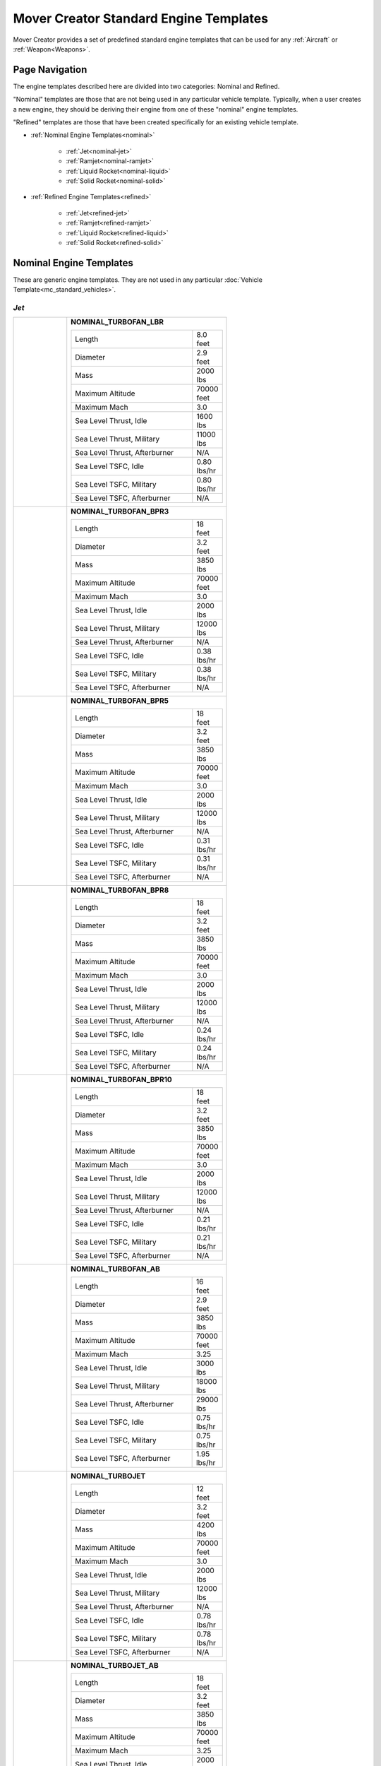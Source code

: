 .. ****************************************************************************
.. CUI//REL TO USA ONLY
..
.. The Advanced Framework for Simulation, Integration, and Modeling (AFSIM)
..
.. The use, dissemination or disclosure of data in this file is subject to
.. limitation or restriction. See accompanying README and LICENSE for details.
.. ****************************************************************************

Mover Creator Standard Engine Templates
+++++++++++++++++++++++++++++++++++++++

Mover Creator provides a set of predefined standard engine templates that can be used for any :ref:`Aircraft` or :ref:`Weapon<Weapons>`.

Page Navigation
===============

The engine templates described here are divided into two categories: Nominal and Refined. 

"Nominal" templates are those that are not being used in any particular vehicle template. 
Typically, when a user creates a new engine, they should be deriving their engine from one of these "nominal" engine templates.

"Refined" templates are those that have been created specifically for an existing vehicle template.

* :ref:`Nominal Engine Templates<nominal>`

   * :ref:`Jet<nominal-jet>`
   * :ref:`Ramjet<nominal-ramjet>`
   * :ref:`Liquid Rocket<nominal-liquid>`
   * :ref:`Solid Rocket<nominal-solid>`

* :ref:`Refined Engine Templates<refined>`

   * :ref:`Jet<refined-jet>`
   * :ref:`Ramjet<refined-ramjet>`
   * :ref:`Liquid Rocket<refined-liquid>`
   * :ref:`Solid Rocket<refined-solid>`

.. _nominal:

Nominal Engine Templates
========================

These are generic engine templates. They are not used in any particular :doc:`Vehicle Template<mc_standard_vehicles>`.

.. _nominal-jet:

*Jet*
-----

.. table::
   :align: left
   :widths: 25 75



   +-----------------------------------------------+--------------------------------------------------------------------------+
   |                                               |                                                                          |
   | |                                             |                                                                          |
   |                                               |                                                                          |
   | .. image:: images/nominal_turbofan_lbr.png    | **NOMINAL_TURBOFAN_LBR**                                                 |
   |                                               |                                                                          |
   | |                                             |                                                                          |
   |                                               |                                                                          |
   |                                               | .. list-table::                                                          |
   |                                               |    :align: left                                                          |
   |                                               |    :widths: 85 15                                                        |
   |                                               |                                                                          |
   |                                               |    * - Length                                                            |
   |                                               |      - 8.0 feet                                                          |
   |                                               |    * - Diameter                                                          |
   |                                               |      - 2.9 feet                                                          |
   |                                               |    * - Mass                                                              |
   |                                               |      - 2000 lbs                                                          |
   |                                               |    * - Maximum Altitude                                                  |
   |                                               |      - 70000 feet                                                        |
   |                                               |    * - Maximum Mach                                                      |
   |                                               |      - 3.0                                                               |
   |                                               |    * - Sea Level Thrust, Idle                                            |
   |                                               |      - 1600 lbs                                                          |
   |                                               |    * - Sea Level Thrust, Military                                        |
   |                                               |      - 11000 lbs                                                         |
   |                                               |    * - Sea Level Thrust, Afterburner                                     |
   |                                               |      - N/A                                                               |
   |                                               |    * - Sea Level TSFC, Idle                                              |
   |                                               |      - 0.80 lbs/hr                                                       |
   |                                               |    * - Sea Level TSFC, Military                                          |
   |                                               |      - 0.80 lbs/hr                                                       |
   |                                               |    * - Sea Level TSFC, Afterburner                                       |
   |                                               |      - N/A                                                               |
   |                                               |                                                                          |
   +-----------------------------------------------+--------------------------------------------------------------------------+
   |                                               |                                                                          |
   | |                                             |                                                                          |
   |                                               |                                                                          |
   | .. image:: images/nominal_turbofan_bpr3.png   | **NOMINAL_TURBOFAN_BPR3**                                                |
   |                                               |                                                                          |
   | |                                             |                                                                          |
   |                                               |                                                                          |
   |                                               | .. list-table::                                                          |
   |                                               |    :align: left                                                          |
   |                                               |    :widths: 85 15                                                        |
   |                                               |                                                                          |
   |                                               |    * - Length                                                            |
   |                                               |      - 18 feet                                                           |
   |                                               |    * - Diameter                                                          |
   |                                               |      - 3.2 feet                                                          |
   |                                               |    * - Mass                                                              |
   |                                               |      - 3850 lbs                                                          |
   |                                               |    * - Maximum Altitude                                                  |
   |                                               |      - 70000 feet                                                        |
   |                                               |    * - Maximum Mach                                                      |
   |                                               |      - 3.0                                                               |
   |                                               |    * - Sea Level Thrust, Idle                                            |
   |                                               |      - 2000 lbs                                                          |
   |                                               |    * - Sea Level Thrust, Military                                        |
   |                                               |      - 12000 lbs                                                         |
   |                                               |    * - Sea Level Thrust, Afterburner                                     |
   |                                               |      - N/A                                                               |
   |                                               |    * - Sea Level TSFC, Idle                                              |
   |                                               |      - 0.38 lbs/hr                                                       |
   |                                               |    * - Sea Level TSFC, Military                                          |
   |                                               |      - 0.38 lbs/hr                                                       |
   |                                               |    * - Sea Level TSFC, Afterburner                                       |
   |                                               |      - N/A                                                               |
   |                                               |                                                                          |
   +-----------------------------------------------+--------------------------------------------------------------------------+
   |                                               |                                                                          |
   | |                                             |                                                                          |
   |                                               |                                                                          |
   | .. image:: images/nominal_turbofan_bpr5.png   | **NOMINAL_TURBOFAN_BPR5**                                                |
   |                                               |                                                                          |
   | |                                             |                                                                          |
   |                                               |                                                                          |
   |                                               | .. list-table::                                                          |
   |                                               |    :align: left                                                          |
   |                                               |    :widths: 85 15                                                        |
   |                                               |                                                                          |
   |                                               |    * - Length                                                            |
   |                                               |      - 18 feet                                                           |
   |                                               |    * - Diameter                                                          |
   |                                               |      - 3.2 feet                                                          |
   |                                               |    * - Mass                                                              |
   |                                               |      - 3850 lbs                                                          |
   |                                               |    * - Maximum Altitude                                                  |
   |                                               |      - 70000 feet                                                        |
   |                                               |    * - Maximum Mach                                                      |
   |                                               |      - 3.0                                                               |
   |                                               |    * - Sea Level Thrust, Idle                                            |
   |                                               |      - 2000 lbs                                                          |
   |                                               |    * - Sea Level Thrust, Military                                        |
   |                                               |      - 12000 lbs                                                         |
   |                                               |    * - Sea Level Thrust, Afterburner                                     |
   |                                               |      - N/A                                                               |
   |                                               |    * - Sea Level TSFC, Idle                                              |
   |                                               |      - 0.31 lbs/hr                                                       |
   |                                               |    * - Sea Level TSFC, Military                                          |
   |                                               |      - 0.31 lbs/hr                                                       |
   |                                               |    * - Sea Level TSFC, Afterburner                                       |
   |                                               |      - N/A                                                               |
   |                                               |                                                                          |
   +-----------------------------------------------+--------------------------------------------------------------------------+
   |                                               |                                                                          |
   | |                                             |                                                                          |
   |                                               |                                                                          |
   | .. image:: images/nominal_turbofan_bpr8.png   | **NOMINAL_TURBOFAN_BPR8**                                                |
   |                                               |                                                                          |
   | |                                             |                                                                          |
   |                                               |                                                                          |
   |                                               | .. list-table::                                                          |
   |                                               |    :align: left                                                          |
   |                                               |    :widths: 85 15                                                        |
   |                                               |                                                                          |
   |                                               |    * - Length                                                            |
   |                                               |      - 18 feet                                                           |
   |                                               |    * - Diameter                                                          |
   |                                               |      - 3.2 feet                                                          |
   |                                               |    * - Mass                                                              |
   |                                               |      - 3850 lbs                                                          |
   |                                               |    * - Maximum Altitude                                                  |
   |                                               |      - 70000 feet                                                        |
   |                                               |    * - Maximum Mach                                                      |
   |                                               |      - 3.0                                                               |
   |                                               |    * - Sea Level Thrust, Idle                                            |
   |                                               |      - 2000 lbs                                                          |
   |                                               |    * - Sea Level Thrust, Military                                        |
   |                                               |      - 12000 lbs                                                         |
   |                                               |    * - Sea Level Thrust, Afterburner                                     |
   |                                               |      - N/A                                                               |
   |                                               |    * - Sea Level TSFC, Idle                                              |
   |                                               |      - 0.24 lbs/hr                                                       |
   |                                               |    * - Sea Level TSFC, Military                                          |
   |                                               |      - 0.24 lbs/hr                                                       |
   |                                               |    * - Sea Level TSFC, Afterburner                                       |
   |                                               |      - N/A                                                               |
   |                                               |                                                                          |
   +-----------------------------------------------+--------------------------------------------------------------------------+
   |                                               |                                                                          |
   | |                                             |                                                                          |
   |                                               |                                                                          |
   | .. image:: images/nominal_turbofan_bpr10.png  | **NOMINAL_TURBOFAN_BPR10**                                               |
   |                                               |                                                                          |
   | |                                             |                                                                          |
   |                                               |                                                                          |
   |                                               | .. list-table::                                                          |
   |                                               |    :align: left                                                          |
   |                                               |    :widths: 85 15                                                        |
   |                                               |                                                                          |
   |                                               |    * - Length                                                            |
   |                                               |      - 18 feet                                                           |
   |                                               |    * - Diameter                                                          |
   |                                               |      - 3.2 feet                                                          |
   |                                               |    * - Mass                                                              |
   |                                               |      - 3850 lbs                                                          |
   |                                               |    * - Maximum Altitude                                                  |
   |                                               |      - 70000 feet                                                        |
   |                                               |    * - Maximum Mach                                                      |
   |                                               |      - 3.0                                                               |
   |                                               |    * - Sea Level Thrust, Idle                                            |
   |                                               |      - 2000 lbs                                                          |
   |                                               |    * - Sea Level Thrust, Military                                        |
   |                                               |      - 12000 lbs                                                         |
   |                                               |    * - Sea Level Thrust, Afterburner                                     |
   |                                               |      - N/A                                                               |
   |                                               |    * - Sea Level TSFC, Idle                                              |
   |                                               |      - 0.21 lbs/hr                                                       |
   |                                               |    * - Sea Level TSFC, Military                                          |
   |                                               |      - 0.21 lbs/hr                                                       |
   |                                               |    * - Sea Level TSFC, Afterburner                                       |
   |                                               |      - N/A                                                               |
   |                                               |                                                                          |
   +-----------------------------------------------+--------------------------------------------------------------------------+
   |                                               |                                                                          |
   | |                                             |                                                                          |
   |                                               |                                                                          |
   | .. image:: images/nominal_turbofan_ab.png     | **NOMINAL_TURBOFAN_AB**                                                  |
   |                                               |                                                                          |
   | |                                             |                                                                          |
   |                                               |                                                                          |
   |                                               | .. list-table::                                                          |
   |                                               |    :align: left                                                          |
   |                                               |    :widths: 85 15                                                        |
   |                                               |                                                                          |
   |                                               |    * - Length                                                            |
   |                                               |      - 16 feet                                                           |
   |                                               |    * - Diameter                                                          |
   |                                               |      - 2.9 feet                                                          |
   |                                               |    * - Mass                                                              |
   |                                               |      - 3850 lbs                                                          |
   |                                               |    * - Maximum Altitude                                                  |
   |                                               |      - 70000 feet                                                        |
   |                                               |    * - Maximum Mach                                                      |
   |                                               |      - 3.25                                                              |
   |                                               |    * - Sea Level Thrust, Idle                                            |
   |                                               |      - 3000 lbs                                                          |
   |                                               |    * - Sea Level Thrust, Military                                        |
   |                                               |      - 18000 lbs                                                         |
   |                                               |    * - Sea Level Thrust, Afterburner                                     |
   |                                               |      - 29000 lbs                                                         |
   |                                               |    * - Sea Level TSFC, Idle                                              |
   |                                               |      - 0.75 lbs/hr                                                       |
   |                                               |    * - Sea Level TSFC, Military                                          |
   |                                               |      - 0.75 lbs/hr                                                       |
   |                                               |    * - Sea Level TSFC, Afterburner                                       |
   |                                               |      - 1.95 lbs/hr                                                       |
   |                                               |                                                                          |
   +-----------------------------------------------+--------------------------------------------------------------------------+
   |                                               |                                                                          |
   | |                                             |                                                                          |
   |                                               |                                                                          |
   | .. image:: images/nominal_turbojet.png        | **NOMINAL_TURBOJET**                                                     |
   |                                               |                                                                          |
   | |                                             |                                                                          |
   |                                               |                                                                          |
   |                                               | .. list-table::                                                          |
   |                                               |    :align: left                                                          |
   |                                               |    :widths: 85 15                                                        |
   |                                               |                                                                          |
   |                                               |    * - Length                                                            |
   |                                               |      - 12 feet                                                           |
   |                                               |    * - Diameter                                                          |
   |                                               |      - 3.2 feet                                                          |
   |                                               |    * - Mass                                                              |
   |                                               |      - 4200 lbs                                                          |
   |                                               |    * - Maximum Altitude                                                  |
   |                                               |      - 70000 feet                                                        |
   |                                               |    * - Maximum Mach                                                      |
   |                                               |      - 3.0                                                               |
   |                                               |    * - Sea Level Thrust, Idle                                            |
   |                                               |      - 2000 lbs                                                          |
   |                                               |    * - Sea Level Thrust, Military                                        |
   |                                               |      - 12000 lbs                                                         |
   |                                               |    * - Sea Level Thrust, Afterburner                                     |
   |                                               |      - N/A                                                               |
   |                                               |    * - Sea Level TSFC, Idle                                              |
   |                                               |      - 0.78 lbs/hr                                                       |
   |                                               |    * - Sea Level TSFC, Military                                          |
   |                                               |      - 0.78 lbs/hr                                                       |
   |                                               |    * - Sea Level TSFC, Afterburner                                       |
   |                                               |      - N/A                                                               |
   |                                               |                                                                          |
   +-----------------------------------------------+--------------------------------------------------------------------------+
   |                                               |                                                                          |
   | |                                             |                                                                          |
   |                                               |                                                                          |
   | .. image:: images/nominal_turbojet_ab.png     | **NOMINAL_TURBOJET_AB**                                                  |
   |                                               |                                                                          |
   | |                                             |                                                                          |
   |                                               |                                                                          |
   |                                               | .. list-table::                                                          |
   |                                               |    :align: left                                                          |
   |                                               |    :widths: 85 15                                                        |
   |                                               |                                                                          |
   |                                               |    * - Length                                                            |
   |                                               |      - 18 feet                                                           |
   |                                               |    * - Diameter                                                          |
   |                                               |      - 3.2 feet                                                          |
   |                                               |    * - Mass                                                              |
   |                                               |      - 3850 lbs                                                          |
   |                                               |    * - Maximum Altitude                                                  |
   |                                               |      - 70000 feet                                                        |
   |                                               |    * - Maximum Mach                                                      |
   |                                               |      - 3.25                                                              |
   |                                               |    * - Sea Level Thrust, Idle                                            |
   |                                               |      - 2000 lbs                                                          |
   |                                               |    * - Sea Level Thrust, Military                                        |
   |                                               |      - 12000 lbs                                                         |
   |                                               |    * - Sea Level Thrust, Afterburner                                     |
   |                                               |      - 18000 LBS                                                         |
   |                                               |    * - Sea Level TSFC, Idle                                              |
   |                                               |      - 0.85 lbs/hr                                                       |
   |                                               |    * - Sea Level TSFC, Military                                          |
   |                                               |      - 0.85 lbs/hr                                                       |
   |                                               |    * - Sea Level TSFC, Afterburner                                       |
   |                                               |      - 1.9 lbs/hr                                                        |
   |                                               |                                                                          |
   +-----------------------------------------------+--------------------------------------------------------------------------+

.. _nominal-ramjet:

*Ramjet*
--------

.. table::
   :align: left
   :widths: 25 75

   +-----------------------------------------------+--------------------------------------------------------------------------+
   |                                               |                                                                          |
   | |                                             |                                                                          |
   |                                               |                                                                          |
   | .. image:: images/nominal_ramjet_2_0.png      | **NOMINAL_RAMJET_MACH2_0**                                               |
   |                                               |                                                                          |
   |                                               | Not currently used in any vehicle template                               |
   |                                               |                                                                          |
   |                                               | .. list-table::                                                          |
   |                                               |    :align: left                                                          |
   |                                               |    :widths: 85 15                                                        |
   |                                               |                                                                          |
   |                                               |    * - Length                                                            |
   |                                               |      - 5.0 feet                                                          |
   |                                               |    * - Diameter                                                          |
   |                                               |      - 1.0 foot                                                          |
   |                                               |    * - Mass                                                              |
   |                                               |      - 100 lbs                                                           |
   |                                               |    * - Design Altitude                                                   |
   |                                               |      - 75000 feet                                                        |
   |                                               |    * - Design Mach                                                       |
   |                                               |      - 2.0                                                               |
   |                                               |    * - Design Thrust                                                     |
   |                                               |      - 1000 lbs                                                          |
   |                                               |    * - Maximum Altitude                                                  |
   |                                               |      - 150000 feet                                                       |
   |                                               |    * - Maximum Mach                                                      |
   |                                               |      - 3.0                                                               |
   |                                               |    * - TSFC                                                              |
   |                                               |      - 2.1 lbs/hr                                                        |
   |                                               |                                                                          |
   | |                                             |                                                                          |
   |                                               |                                                                          |
   +-----------------------------------------------+--------------------------------------------------------------------------+
   |                                               |                                                                          |
   | |                                             |                                                                          |
   |                                               |                                                                          |
   | .. image:: images/nominal_ramjet_2_5.png      | **NOMINAL_RAMJET_MACH2_5**                                               |
   |                                               |                                                                          |
   |                                               | Not currently used in any vehicle template                               |
   |                                               |                                                                          |
   |                                               | .. list-table::                                                          |
   |                                               |    :align: left                                                          |
   |                                               |    :widths: 85 15                                                        |
   |                                               |                                                                          |
   |                                               |    * - Length                                                            |
   |                                               |      - 5.0 feet                                                          |
   |                                               |    * - Diameter                                                          |
   |                                               |      - 1.0 foot                                                          |
   |                                               |    * - Mass                                                              |
   |                                               |      - 100 lbs                                                           |
   |                                               |    * - Design Altitude                                                   |
   |                                               |      - 75000 feet                                                        |
   |                                               |    * - Design Mach                                                       |
   |                                               |      - 2.5                                                               |
   |                                               |    * - Design Thrust                                                     |
   |                                               |      - 1000 lbs                                                          |
   |                                               |    * - Maximum Altitude                                                  |
   |                                               |      - 150000 feet                                                       |
   |                                               |    * - Maximum Mach                                                      |
   |                                               |      - 3.5                                                               |
   |                                               |    * - TSFC                                                              |
   |                                               |      - 2.1 lbs/hr                                                        |
   |                                               |                                                                          |
   | |                                             |                                                                          |
   |                                               |                                                                          |
   +-----------------------------------------------+--------------------------------------------------------------------------+
   |                                               |                                                                          |
   | |                                             |                                                                          |
   |                                               |                                                                          |
   | .. image:: images/nominal_ramjet_3_0.png      | **NOMINAL_RAMJET_MACH3_0**                                               |
   |                                               |                                                                          |
   |                                               | Not currently used in any vehicle template                               |
   |                                               |                                                                          |
   |                                               | .. list-table::                                                          |
   |                                               |    :align: left                                                          |
   |                                               |    :widths: 85 15                                                        |
   |                                               |                                                                          |
   |                                               |    * - Length                                                            |
   |                                               |      - 5.0 feet                                                          |
   |                                               |    * - Diameter                                                          |
   |                                               |      - 1.0 foot                                                          |
   |                                               |    * - Mass                                                              |
   |                                               |      - 100 lbs                                                           |
   |                                               |    * - Design Altitude                                                   |
   |                                               |      - 75000 feet                                                        |
   |                                               |    * - Design Mach                                                       |
   |                                               |      - 3.0                                                               |
   |                                               |    * - Design Thrust                                                     |
   |                                               |      - 1000 lbs                                                          |
   |                                               |    * - Maximum Altitude                                                  |
   |                                               |      - 150000 feet                                                       |
   |                                               |    * - Maximum Mach                                                      |
   |                                               |      - 4.0                                                               |
   |                                               |    * - TSFC                                                              |
   |                                               |      - 2.1 lbs/hr                                                        |
   |                                               |                                                                          |
   | |                                             |                                                                          |
   |                                               |                                                                          |
   +-----------------------------------------------+--------------------------------------------------------------------------+
   |                                               |                                                                          |
   | |                                             |                                                                          |
   |                                               |                                                                          |
   | .. image:: images/nominal_ramjet_3_5.png      | **NOMINAL_RAMJET_MACH3_5**                                               |
   |                                               |                                                                          |
   |                                               | Not currently used in any vehicle template                               |
   |                                               |                                                                          |
   |                                               | .. list-table::                                                          |
   |                                               |    :align: left                                                          |
   |                                               |    :widths: 85 15                                                        |
   |                                               |                                                                          |
   |                                               |    * - Length                                                            |
   |                                               |      - 5.0 feet                                                          |
   |                                               |    * - Diameter                                                          |
   |                                               |      - 1.0 foot                                                          |
   |                                               |    * - Mass                                                              |
   |                                               |      - 100 lbs                                                           |
   |                                               |    * - Design Altitude                                                   |
   |                                               |      - 75000 feet                                                        |
   |                                               |    * - Design Mach                                                       |
   |                                               |      - 3.5                                                               |
   |                                               |    * - Design Thrust                                                     |
   |                                               |      - 1000 lbs                                                          |
   |                                               |    * - Maximum Altitude                                                  |
   |                                               |      - 150000 feet                                                       |
   |                                               |    * - Maximum Mach                                                      |
   |                                               |      - 4.5                                                               |
   |                                               |    * - TSFC                                                              |
   |                                               |      - 2.1 lbs/hr                                                        |
   |                                               |                                                                          |
   | |                                             |                                                                          |
   |                                               |                                                                          |
   +-----------------------------------------------+--------------------------------------------------------------------------+
   |                                               |                                                                          |
   | |                                             |                                                                          |
   |                                               |                                                                          |
   | .. image:: images/nominal_ramjet_4_0.png      | **NOMINAL_RAMJET_MACH4_0**                                               |
   |                                               |                                                                          |
   |                                               | Not currently used in any vehicle template                               |
   |                                               |                                                                          |
   |                                               | .. list-table::                                                          |
   |                                               |    :align: left                                                          |
   |                                               |    :widths: 85 15                                                        |
   |                                               |                                                                          |
   |                                               |    * - Length                                                            |
   |                                               |      - 5.0 feet                                                          |
   |                                               |    * - Diameter                                                          |
   |                                               |      - 1.0 foot                                                          |
   |                                               |    * - Mass                                                              |
   |                                               |      - 100 lbs                                                           |
   |                                               |    * - Design Altitude                                                   |
   |                                               |      - 75000 feet                                                        |
   |                                               |    * - Design Mach                                                       |
   |                                               |      - 4.0                                                               |
   |                                               |    * - Design Thrust                                                     |
   |                                               |      - 1000 lbs                                                          |
   |                                               |    * - Maximum Altitude                                                  |
   |                                               |      - 150000 feet                                                       |
   |                                               |    * - Maximum Mach                                                      |
   |                                               |      - 5.0                                                               |
   |                                               |    * - TSFC                                                              |
   |                                               |      - 2.1 lbs/hr                                                        |
   |                                               |                                                                          |
   | |                                             |                                                                          |
   |                                               |                                                                          |
   +-----------------------------------------------+--------------------------------------------------------------------------+
   |                                               |                                                                          |
   | |                                             |                                                                          |
   |                                               |                                                                          |
   | .. image:: images/nominal_ramjet_4_5.png      | **NOMINAL_RAMJET_MACH4_5**                                               |
   |                                               |                                                                          |
   |                                               | Not currently used in any vehicle template                               |
   |                                               |                                                                          |
   |                                               | .. list-table::                                                          |
   |                                               |    :align: left                                                          |
   |                                               |    :widths: 85 15                                                        |
   |                                               |                                                                          |
   |                                               |    * - Length                                                            |
   |                                               |      - 5.0 feet                                                          |
   |                                               |    * - Diameter                                                          |
   |                                               |      - 1.0 foot                                                          |
   |                                               |    * - Mass                                                              |
   |                                               |      - 100 lbs                                                           |
   |                                               |    * - Design Altitude                                                   |
   |                                               |      - 75000 feet                                                        |
   |                                               |    * - Design Mach                                                       |
   |                                               |      - 4.5                                                               |
   |                                               |    * - Design Thrust                                                     |
   |                                               |      - 1000 lbs                                                          |
   |                                               |    * - Maximum Altitude                                                  |
   |                                               |      - 150000 feet                                                       |
   |                                               |    * - Maximum Mach                                                      |
   |                                               |      - 5.5                                                               |
   |                                               |    * - TSFC                                                              |
   |                                               |      - 2.1 lbs/hr                                                        |
   |                                               |                                                                          |
   | |                                             |                                                                          |
   |                                               |                                                                          |
   +-----------------------------------------------+--------------------------------------------------------------------------+

.. _nominal-liquid:

*Liquid Rocket*
---------------

.. table::
   :align: left
   :widths: 25 75

   +-----------------------------------------------+--------------------------------------------------------------------------+
   |                                               |                                                                          |
   | |                                             |                                                                          |
   |                                               |                                                                          |
   | |                                             |                                                                          |
   |                                               |                                                                          |
   | .. image:: images/nominal_liquid_rkt.png      | **NOMINAL_LIQUID_RKT**                                                   |
   |                                               |                                                                          |
   | |                                             |                                                                          |
   |                                               |                                                                          |
   | |                                             |                                                                          |
   |                                               |                                                                          |
   |                                               | Not currently used in any vehicle template                               |
   |                                               |                                                                          |
   |                                               | .. list-table::                                                          |
   |                                               |    :align: left                                                          |
   |                                               |    :widths: 85 15                                                        |
   |                                               |                                                                          |
   |                                               |    * - Length                                                            |
   |                                               |      - 6.0 feet                                                          |
   |                                               |    * - Diameter                                                          |
   |                                               |      - 1.0 foot                                                          |
   |                                               |    * - Mass                                                              |
   |                                               |      - 170 lbs                                                           |
   |                                               |    * - Maximum Altitude                                                  |
   |                                               |      - 70000 feet                                                        |
   |                                               |    * - Maximum Mach                                                      |
   |                                               |      - 3.0                                                               |
   |                                               |    * - Sea Level Thrust, Idle                                            |
   |                                               |      - 100 lbs                                                           |
   |                                               |    * - Sea Level Thrust, Military                                        |
   |                                               |      - 300 lbs                                                           |
   |                                               |    * - Sea Level Thrust, Afterburner                                     |
   |                                               |      - N/A                                                               |
   |                                               |    * - Sea Level TSFC, Idle                                              |
   |                                               |      - 0.78 pph                                                          |
   |                                               |    * - Sea Level TSFC, Military                                          |
   |                                               |      - 0.78 pph                                                          |
   |                                               |    * - Sea Level TSFC, Afterburner                                       |
   |                                               |      - N/A                                                               |
   |                                               |                                                                          |
   +-----------------------------------------------+--------------------------------------------------------------------------+

.. _nominal-solid:

*Solid Rocket*
--------------

.. table::
   :align: left
   :widths: 25 75

   +-----------------------------------------------+--------------------------------------------------------------------------+
   |                                               |                                                                          |
   | |                                             |                                                                          |
   |                                               |                                                                          |
   | .. image:: images/nominal_solid_rkt.png       | **NOMINAL_SOLID_RKT**                                                    |
   |                                               |                                                                          |
   | |                                             |                                                                          |
   |                                               |                                                                          |
   |                                               | .. list-table::                                                          |
   |                                               |    :align: left                                                          |
   |                                               |    :widths: 85 15                                                        |
   |                                               |                                                                          |
   |                                               |    * - Length                                                            |
   |                                               |      - 6.0 feet                                                          |
   |                                               |    * - Diameter                                                          |
   |                                               |      - 1.0 feet                                                          |
   |                                               |    * - Total Mass                                                        |
   |                                               |      - 100 lbs                                                           |
   |                                               |    * - Ramp-up Time                                                      |
   |                                               |      - 0.1 s                                                             |
   |                                               |    * - Ramp-down Time                                                    |
   |                                               |      - 0.2 s                                                             |
   |                                               |    * - Specific Impulse, Sea Level                                       |
   |                                               |      - 240 s                                                             |
   |                                               |    * - Specific Impulse, Vacuum                                          |
   |                                               |      - 260 s                                                             |
   |                                               |    * - Sea Level Rated Thrust, Initial                                   |
   |                                               |      - 2000 lbs                                                          |
   |                                               |    * - Sea Level Rated Thrust, Final                                     |
   |                                               |      - 1800 lbs                                                          |
   |                                               |    * - Burn Time                                                         |
   |                                               |      - 10 s                                                              |
   |                                               |    * - Calculated Propellant Mass Fraction                               |
   |                                               |      - 0.78                                                              |
   |                                               |                                                                          |
   +-----------------------------------------------+--------------------------------------------------------------------------+


.. _refined:

Refined Engine Templates Used in Vehicle Templates
==================================================

These are engine templates that were created specifically for use in a particular :doc:`Vehicle Template<mc_standard_vehicles>`.

.. _refined-jet:

*Jet*
-----

.. table::
   :align: left
   :widths: 25 75

   +-----------------------------------------------+--------------------------------------------------------------------------+
   |                                               |                                                                          |
   | |                                             |                                                                          |
   |                                               |                                                                          |
   | |                                             |                                                                          |
   |                                               |                                                                          |
   | .. image:: images/F-H4-21C-1-TF.png           | **F-H4-21C-1-TF**                                                        |
   |                                               |                                                                          |
   | |                                             |                                                                          |
   |                                               |                                                                          |
   | |                                             |                                                                          |
   |                                               |                                                                          |
   |                                               | Used in the :ref:`F-H4-21C-1<F-H4-21C-1>` template                       |
   |                                               |                                                                          |
   |                                               | .. list-table::                                                          |
   |                                               |    :align: left                                                          |
   |                                               |    :widths: 85 15                                                        |
   |                                               |                                                                          |
   |                                               |    * - Length                                                            |
   |                                               |      - 6.0 feet                                                          |
   |                                               |    * - Diameter                                                          |
   |                                               |      - 2.4 feet                                                          |
   |                                               |    * - Mass                                                              |
   |                                               |      - 2180 lbs                                                          |
   |                                               |    * - Maximum Altitude                                                  |
   |                                               |      - 70000 feet                                                        |
   |                                               |    * - Maximum Mach                                                      |
   |                                               |      - 3.0                                                               |
   |                                               |    * - Sea Level Thrust, Idle                                            |
   |                                               |      - 2000 lbs                                                          |
   |                                               |    * - Sea Level Thrust, Military                                        |
   |                                               |      - 13500 lbs                                                         |
   |                                               |    * - Sea Level Thrust, Afterburner                                     |
   |                                               |      - 20200 lbs                                                         |
   |                                               |    * - Sea Level TSFC, Idle                                              |
   |                                               |      - 0.765 lbs/hr                                                      |
   |                                               |    * - Sea Level TSFC, Military                                          |
   |                                               |      - 0.765 lbs/hr                                                      |
   |                                               |    * - Sea Level TSFC, Afterburner                                       |
   |                                               |      - 1.69 lbs/hr                                                       |
   |                                               |                                                                          |
   +-----------------------------------------------+--------------------------------------------------------------------------+
   |                                               |                                                                          |
   | |                                             |                                                                          |
   |                                               |                                                                          |
   | |                                             |                                                                          |
   |                                               |                                                                          |
   | .. image:: images/F-H4-22A-1-TF.png           | **F-H4-22A-1-TF**                                                        |
   |                                               |                                                                          |
   | |                                             |                                                                          |
   |                                               |                                                                          |
   | |                                             |                                                                          |
   |                                               |                                                                          |
   |                                               | Used in the :ref:`F-H4-22A-1<F-H4-22A-1>` template                       |
   |                                               |                                                                          |
   |                                               | .. list-table::                                                          |
   |                                               |    :align: left                                                          |
   |                                               |    :widths: 85 15                                                        |
   |                                               |                                                                          |
   |                                               |    * - Length                                                            |
   |                                               |      - 10 feet                                                           |
   |                                               |    * - Diameter                                                          |
   |                                               |      - 3.0 feet                                                          |
   |                                               |    * - Mass                                                              |
   |                                               |      - 3850 lbs                                                          |
   |                                               |    * - Maximum Altitude                                                  |
   |                                               |      - 70000 feet                                                        |
   |                                               |    * - Maximum Mach                                                      |
   |                                               |      - 3.0                                                               |
   |                                               |    * - Sea Level Thrust, Idle                                            |
   |                                               |      - 3000 lbs                                                          |
   |                                               |    * - Sea Level Thrust, Military                                        |
   |                                               |      - 19400 lbs                                                         |
   |                                               |    * - Sea Level Thrust, Afterburner                                     |
   |                                               |      - 32000 lbs                                                         |
   |                                               |    * - Sea Level TSFC, Idle                                              |
   |                                               |      - 0.75  lbs/hr                                                      |
   |                                               |    * - Sea Level TSFC, Military                                          |
   |                                               |      - 0.75 lbs/hr                                                       |
   |                                               |    * - Sea Level TSFC, Afterburner                                       |
   |                                               |      - 1.95  lbs/hr                                                      |
   |                                               |                                                                          |
   +-----------------------------------------------+--------------------------------------------------------------------------+
   |                                               |                                                                          |
   | |                                             |                                                                          |
   |                                               |                                                                          |
   | |                                             |                                                                          |
   |                                               |                                                                          |
   | .. image:: images/F-H4-22B-1-TF.png           | **F-H4-22B-1-TF**                                                        |
   |                                               |                                                                          |
   | |                                             |                                                                          |
   |                                               |                                                                          |
   | |                                             |                                                                          |
   |                                               |                                                                          |
   |                                               | Used in the :ref:`F-H4-22B-1<F-H4-22B-1>` template                       |
   |                                               |                                                                          |
   |                                               |                                                                          |
   |                                               |                                                                          |
   |                                               | .. list-table::                                                          |
   |                                               |    :align: left                                                          |
   |                                               |    :widths: 85 15                                                        |
   |                                               |                                                                          |
   |                                               |    * - Length                                                            |
   |                                               |      - 10 feet                                                           |
   |                                               |    * - Diameter                                                          |
   |                                               |      - 3.0 feet                                                          |
   |                                               |    * - Mass                                                              |
   |                                               |      - 3850 lbs                                                          |
   |                                               |    * - Maximum Altitude                                                  |
   |                                               |      - 70000 feet                                                        |
   |                                               |    * - Maximum Mach                                                      |
   |                                               |      - 3.0                                                               |
   |                                               |    * - Sea Level Thrust, Idle                                            |
   |                                               |      - 3000 lbs                                                          |
   |                                               |    * - Sea Level Thrust, Military                                        |
   |                                               |      - 19400 lbs                                                         |
   |                                               |    * - Sea Level Thrust, Afterburner                                     |
   |                                               |      - 32000 lbs                                                         |
   |                                               |    * - Sea Level TSFC, Idle                                              |
   |                                               |      - 0.75 lbs/hr                                                       |
   |                                               |    * - Sea Level TSFC, Military                                          |
   |                                               |      - 0.75 lbs/hr                                                       |
   |                                               |    * - Sea Level TSFC, Afterburner                                       |
   |                                               |      - 1.95 lbs/hr                                                       |
   |                                               |                                                                          |
   +-----------------------------------------------+--------------------------------------------------------------------------+
   |                                               |                                                                          |
   | |                                             |                                                                          |
   |                                               |                                                                          |
   | |                                             |                                                                          |
   |                                               |                                                                          |
   | .. image:: images/F-L4-11A-1-TF.png           | **F-L4-11A-1-TF**                                                        |
   |                                               |                                                                          |
   | |                                             |                                                                          |
   |                                               |                                                                          |
   | |                                             |                                                                          |
   |                                               | Used in the :ref:`F-L4-11A-1<F-L4-11A-1>` template                       |
   |                                               |                                                                          |
   |                                               | .. list-table::                                                          |
   |                                               |    :align: left                                                          |
   |                                               |    :widths: 85 15                                                        |
   |                                               |                                                                          |
   |                                               |    * - Length                                                            |
   |                                               |      - 10 feet                                                           |
   |                                               |    * - Diameter                                                          |
   |                                               |      - 3.8 feet                                                          |
   |                                               |    * - Mass                                                              |
   |                                               |      - 3000 lbs                                                          |
   |                                               |    * - Maximum Altitude                                                  |
   |                                               |      - 70000 feet                                                        |
   |                                               |    * - Maximum Mach                                                      |
   |                                               |      - 2.8                                                               |
   |                                               |    * - Sea Level Thrust, Idle                                            |
   |                                               |      - 3000 lbs                                                          |
   |                                               |    * - Sea Level Thrust, Military                                        |
   |                                               |      - 16600 lbs                                                         |
   |                                               |    * - Sea Level Thrust, Afterburner                                     |
   |                                               |      - 30000 lbs                                                         |
   |                                               |    * - Sea Level TSFC, Idle                                              |
   |                                               |      - 0.75 lbs/hr                                                       |
   |                                               |    * - Sea Level TSFC, Military                                          |
   |                                               |      - 0.75 lbs/hr                                                       |
   |                                               |    * - Sea Level TSFC, Afterburner                                       |
   |                                               |      - 1.95 lbs/hr                                                       |
   |                                               |                                                                          |
   +-----------------------------------------------+--------------------------------------------------------------------------+
   |                                               |                                                                          |
   | |                                             |                                                                          |
   |                                               |                                                                          |
   | |                                             |                                                                          |
   |                                               |                                                                          |
   | .. image:: images/F-L4-11C-1-TF.png           | **F-L4-11C-1-TF**                                                        |
   |                                               |                                                                          |
   | |                                             |                                                                          |
   |                                               |                                                                          |
   | |                                             |                                                                          |
   |                                               | Used in the :ref:`F-L4-11C-1<F-L4-11C-1>` template                       |
   |                                               |                                                                          |
   |                                               | .. list-table::                                                          |
   |                                               |    :align: left                                                          |
   |                                               |    :widths: 85 15                                                        |
   |                                               |                                                                          |
   |                                               |    * - Length                                                            |
   |                                               |      - 7 feet                                                            |
   |                                               |    * - Diameter                                                          |
   |                                               |      - 2.9 feet                                                          |
   |                                               |    * - Mass                                                              |
   |                                               |      - 2500 lbs                                                          |
   |                                               |    * - Maximum Altitude                                                  |
   |                                               |      - 65000 feet                                                        |
   |                                               |    * - Maximum Mach                                                      |
   |                                               |      - 3.0                                                               |
   |                                               |    * - Sea Level Thrust, Idle                                            |
   |                                               |      - 1900 lbs                                                          |
   |                                               |    * - Sea Level Thrust, Military                                        |
   |                                               |      - 14000 lbs                                                         |
   |                                               |    * - Sea Level Thrust, Afterburner                                     |
   |                                               |      - 22000 lbs                                                         |
   |                                               |    * - Sea Level TSFC, Idle                                              |
   |                                               |      - 0.75 lbs/hr                                                       |
   |                                               |    * - Sea Level TSFC, Military                                          |
   |                                               |      - 0.75 lbs/hr                                                       |   
   |                                               |    * - Sea Level TSFC, Afterburner                                       |
   |                                               |      - 1.95 lbs/hr                                                       |
   |                                               |                                                                          |
   +-----------------------------------------------+--------------------------------------------------------------------------+
   |                                               |                                                                          |
   | |                                             |                                                                          |
   |                                               |                                                                          |
   | |                                             |                                                                          |
   |                                               |                                                                          |
   | .. image:: images/F-M5-12A-1-TF.png           | **F-M5-12A-1-TF**                                                        |
   |                                               |                                                                          |
   | |                                             |                                                                          |
   |                                               |                                                                          |
   | |                                             |                                                                          |
   |                                               |                                                                          |
   |                                               | Used in the :ref:`F-M5-12A-1<F-M5-12A-1>` template                       |
   |                                               |                                                                          |
   |                                               | .. list-table::                                                          |
   |                                               |    :align: left                                                          |
   |                                               |    :widths: 85 15                                                        |
   |                                               |                                                                          |
   |                                               |    * - Length                                                            |
   |                                               |      - 12 feet                                                           |
   |                                               |    * - Diameter                                                          |
   |                                               |      - 3.8 feet                                                          |
   |                                               |    * - Mass                                                              |
   |                                               |      - 3750 lbs                                                          |
   |                                               |    * - Maximum Altitude                                                  |
   |                                               |      - 70000 feet                                                        |
   |                                               |    * - Maximum Mach                                                      |
   |                                               |      - 3.0                                                               |
   |                                               |    * - Sea Level Thrust, Idle                                            |
   |                                               |      - 4500 lbs                                                          |
   |                                               |    * - Sea Level Thrust, Military                                        |
   |                                               |      - 28000 lbs                                                         |
   |                                               |    * - Sea Level Thrust, Afterburner                                     |
   |                                               |      - 43000 lbs                                                         |
   |                                               |    * - Sea Level TSFC, Idle                                              |
   |                                               |      - 0.75 lbs/hr                                                       |
   |                                               |    * - Sea Level TSFC, Military                                          |
   |                                               |      - 0.75 lbs/hr                                                       |
   |                                               |    * - Sea Level TSFC, Afterburner                                       |
   |                                               |      - 1.95 lbs/hr                                                       |
   |                                               |                                                                          |
   +-----------------------------------------------+--------------------------------------------------------------------------+
   |                                               |                                                                          |
   | |                                             |                                                                          |
   |                                               |                                                                          |
   | |                                             |                                                                          |
   |                                               |                                                                          |
   | .. image:: images/A-M4-22A-1-TF.png           | **A-M4-22A-1-TF**                                                        |
   |                                               |                                                                          |
   | |                                             |                                                                          |
   |                                               |                                                                          |
   | |                                             |                                                                          |
   |                                               |                                                                          |
   |                                               | Used in the :ref:`A-M4-22A-1<A-M4-22A-1>` template                       |
   |                                               |                                                                          |
   |                                               | .. list-table::                                                          |
   |                                               |    :align: left                                                          |
   |                                               |    :widths: 85 15                                                        |
   |                                               |                                                                          |
   |                                               |    * - Length                                                            |
   |                                               |      - 8.3 feet                                                          |
   |                                               |    * - Diameter                                                          |
   |                                               |      - 4.0 feet                                                          |
   |                                               |    * - Mass                                                              |
   |                                               |      - 1450 lbs                                                          |
   |                                               |    * - Maximum Altitude                                                  |
   |                                               |      - 55000 feet                                                        |
   |                                               |    * - Maximum Mach                                                      |
   |                                               |      - 1.5                                                               |
   |                                               |    * - Sea Level Thrust, Idle                                            |
   |                                               |      - 1200 lbs                                                          |
   |                                               |    * - Sea Level Thrust, Military                                        |
   |                                               |      - 9065 lbs                                                          |
   |                                               |    * - Sea Level Thrust, Afterburner                                     |
   |                                               |      - N/A                                                               |
   |                                               |    * - Sea Level TSFC, Idle                                              |
   |                                               |      - 0.37 lbs/hr                                                       |
   |                                               |    * - Sea Level TSFC, Military                                          |
   |                                               |      - 0.37 lbs/hr                                                       |
   |                                               |    * - Sea Level TSFC, Afterburner                                       |
   |                                               |      - N/A                                                               |  
   |                                               |                                                                          |
   +-----------------------------------------------+--------------------------------------------------------------------------+
   |                                               |                                                                          |
   | |                                             |                                                                          |
   |                                               |                                                                          |
   | |                                             |                                                                          |
   |                                               |                                                                          |
   | .. image:: images/B-H3-81A-1-TF.png           | **B-H3-81A-1-TF**                                                        |
   |                                               |                                                                          |
   | |                                             |                                                                          |
   |                                               |                                                                          |
   | |                                             |                                                                          |
   |                                               |                                                                          |
   |                                               | Used in the :ref:`B-H3-81A-1<B-H3-81A-1>` template                       |
   |                                               |                                                                          |
   |                                               | .. list-table::                                                          |
   |                                               |    :align: left                                                          |
   |                                               |    :widths: 85 15                                                        |
   |                                               |                                                                          |
   |                                               |    * - Length                                                            |
   |                                               |      - 11.8 feet                                                         |
   |                                               |    * - Diameter                                                          |
   |                                               |      - 4.4 feet                                                          |
   |                                               |    * - Mass                                                              |
   |                                               |      - 4600 lbs                                                          |
   |                                               |    * - Maximum Altitude                                                  |
   |                                               |      - 60000 feet                                                        |
   |                                               |    * - Maximum Mach                                                      |
   |                                               |      - 1.5                                                               |
   |                                               |    * - Sea Level Thrust, Idle                                            |
   |                                               |      - 2500 lbs                                                          |
   |                                               |    * - Sea Level Thrust, Military                                        |
   |                                               |      - 17000 lbs                                                         |
   |                                               |    * - Sea Level Thrust, Afterburner                                     |
   |                                               |      - N/A                                                               |
   |                                               |    * - Sea Level TSFC, Idle                                              |
   |                                               |      - 0.78 lbs/hr                                                       |
   |                                               |    * - Sea Level TSFC, Military                                          |
   |                                               |      - 0.78 lbs/hr                                                       |
   |                                               |    * - Sea Level TSFC, Afterburner                                       |
   |                                               |      - N/A                                                               |
   |                                               |                                                                          |
   +-----------------------------------------------+--------------------------------------------------------------------------+
   |                                               |                                                                          |
   | |                                             |                                                                          |
   |                                               |                                                                          |
   | |                                             |                                                                          |
   |                                               |                                                                          |
   | .. image:: images/B-H1-80W-1-TJ.png           | **B-H1-80W-1-TJ**                                                        |
   |                                               |                                                                          |
   | |                                             |                                                                          |
   |                                               |                                                                          |
   | |                                             |                                                                          |
   |                                               |                                                                          |
   |                                               | Used in the :ref:`B-H1-80W-1<B-H1-80W-1>` template                       |
   |                                               |                                                                          |
   |                                               | .. list-table::                                                          |
   |                                               |    :align: left                                                          |
   |                                               |    :widths: 85 15                                                        |
   |                                               |                                                                          |
   |                                               |    * - Length                                                            |
   |                                               |      - 16 feet                                                           |
   |                                               |    * - Diameter                                                          |
   |                                               |      - 3.0 feet                                                          |
   |                                               |    * - Mass                                                              |
   |                                               |      - 2900 lbs                                                          |
   |                                               |    * - Maximum Altitude                                                  |
   |                                               |      - 50000 feet                                                        |
   |                                               |    * - Maximum Mach                                                      |
   |                                               |      - 3.25                                                              |
   |                                               |    * - Sea Level Thrust, Idle                                            |
   |                                               |      - 1500 lbs                                                          |
   |                                               |    * - Sea Level Thrust, Military                                        |
   |                                               |      - 4000 lbs                                                          |
   |                                               |    * - Sea Level Thrust, Afterburner                                     |
   |                                               |      - N/A                                                               |
   |                                               |    * - Sea Level TSFC, Idle                                              |
   |                                               |      - 0.85 lbs/hr                                                       |
   |                                               |    * - Sea Level TSFC, Military                                          |
   |                                               |      - 1.1 lbs/hr                                                        |
   |                                               |    * - Sea Level TSFC, Afterburner                                       |
   |                                               |      - N/A                                                               |
   |                                               |                                                                          |
   +-----------------------------------------------+--------------------------------------------------------------------------+
   |                                               |                                                                          |
   | |                                             |                                                                          |
   |                                               |                                                                          |
   | |                                             |                                                                          |
   |                                               |                                                                          |
   | .. image:: images/B-H4-40W-1-TF.png           | **B-H4-40W-1-TF**                                                        |
   |                                               |                                                                          |
   | |                                             |                                                                          |
   |                                               |                                                                          |
   | |                                             |                                                                          |
   |                                               |                                                                          |
   |                                               | Used in the :ref:`B-H4-40W-1<B-H4-40W-1>` template                       |
   |                                               |                                                                          |
   |                                               | .. list-table::                                                          |
   |                                               |    :align: left                                                          |
   |                                               |    :widths: 85 15                                                        |
   |                                               |                                                                          |
   |                                               |    * - Length                                                            |
   |                                               |      - 8.4 feet                                                          |
   |                                               |    * - Diameter                                                          |
   |                                               |      - 3.875 feet                                                        |
   |                                               |    * - Mass                                                              |
   |                                               |      - 3200 lbs                                                          |
   |                                               |    * - Maximum Altitude                                                  |
   |                                               |      - 70000 feet                                                        |
   |                                               |    * - Maximum Mach                                                      |
   |                                               |      - 3.0                                                               |
   |                                               |    * - Sea Level Thrust, Idle                                            |
   |                                               |      - 5000 lbs                                                          |
   |                                               |    * - Sea Level Thrust, Military                                        |
   |                                               |      - 19000 lbs                                                         |
   |                                               |    * - Sea Level Thrust, Afterburner                                     |
   |                                               |      - N/A                                                               |
   |                                               |    * - Sea Level TSFC, Idle                                              |
   |                                               |      - 0.38 lbs/hr                                                       |
   |                                               |    * - Sea Level TSFC, Military                                          |
   |                                               |      - 0.38 lbs/hr                                                       |
   |                                               |    * - Sea Level TSFC, Afterburner                                       |
   |                                               |      - N/A                                                               |
   |                                               |                                                                          |
   +-----------------------------------------------+--------------------------------------------------------------------------+
   |                                               |                                                                          |
   | |                                             |                                                                          |
   |                                               |                                                                          |
   | |                                             |                                                                          |
   |                                               |                                                                          |
   | .. image:: images/R-MJ-11A-1-TF.png           | **R-MJ-11A-1-TF**                                                        |
   |                                               |                                                                          |
   | |                                             |                                                                          |
   |                                               |                                                                          |
   | |                                             |                                                                          |
   |                                               |                                                                          |
   |                                               | Used in the :ref:`R-MJ-11A-1<R-MJ-11A-1>` template                       |
   |                                               |                                                                          |
   |                                               | .. list-table::                                                          |
   |                                               |    :align: left                                                          |
   |                                               |    :widths: 85 15                                                        |
   |                                               |                                                                          |
   |                                               |    * - Length                                                            |
   |                                               |      - 8.4 feet                                                          |
   |                                               |    * - Diameter                                                          |
   |                                               |      - 3.88 feet                                                         |
   |                                               |    * - Mass                                                              |
   |                                               |      - 3200 lbs                                                          |
   |                                               |    * - Maximum Altitude                                                  |
   |                                               |      - 90000 feet                                                        |
   |                                               |    * - Maximum Mach                                                      |
   |                                               |      - 1.6                                                               |
   |                                               |    * - Sea Level Thrust, Idle                                            |
   |                                               |      - 3000 lbs                                                          |
   |                                               |    * - Sea Level Thrust, Military                                        |
   |                                               |      - 19000 lbs                                                         |
   |                                               |    * - Sea Level Thrust, Afterburner                                     |
   |                                               |      - N/A                                                               |
   |                                               |    * - Sea Level TSFC, Idle                                              |
   |                                               |      - 0.8 lbs/hr                                                        |
   |                                               |    * - Sea Level TSFC, Military                                          |
   |                                               |      - 0.8 lbs/hr                                                        |
   |                                               |    * - Sea Level TSFC, Afterburner                                       |
   |                                               |      - N/A                                                               |
   |                                               |                                                                          |
   +-----------------------------------------------+--------------------------------------------------------------------------+
   |                                               |                                                                          |
   | |                                             |                                                                          |
   |                                               |                                                                          |
   | |                                             |                                                                          |
   |                                               |                                                                          |
   | .. image:: images/E-HJ-41A-1-TF.png           | **E-HJ-41A-1-TF**                                                        |
   |                                               |                                                                          |
   | |                                             |                                                                          |
   |                                               |                                                                          |
   | |                                             |                                                                          |
   |                                               |                                                                          |
   |                                               | Used in the :ref:`E-HJ-41A-1<E-HJ-41A-1>` template                       |
   |                                               |                                                                          |
   |                                               | .. list-table::                                                          |
   |                                               |    :align: left                                                          |
   |                                               |    :widths: 85 15                                                        |
   |                                               |                                                                          |
   |                                               |    * - Length                                                            |
   |                                               |      - 11.8 feet                                                         |
   |                                               |    * - Diameter                                                          |
   |                                               |      - 4.4 feet                                                          |
   |                                               |    * - Mass                                                              |
   |                                               |      - 4600 lbs                                                          |
   |                                               |    * - Maximum Altitude                                                  |
   |                                               |      - 60000 feet                                                        |
   |                                               |    * - Maximum Mach                                                      |
   |                                               |      - 1.5                                                               |
   |                                               |    * - Sea Level Thrust, Idle                                            |
   |                                               |      - 2800 lbs                                                          |
   |                                               |    * - Sea Level Thrust, Military                                        |
   |                                               |      - 20000 lbs                                                         |
   |                                               |    * - Sea Level Thrust, Afterburner                                     |
   |                                               |      - N/A                                                               |
   |                                               |    * - Sea Level TSFC, Idle                                              |
   |                                               |      - 0.78 lbs/hr                                                       |
   |                                               |    * - Sea Level TSFC, Military                                          |
   |                                               |      - 0.78 lbs/hr                                                       |
   |                                               |    * - Sea Level TSFC, Afterburner                                       |
   |                                               |      - N/A                                                               |
   |                                               |                                                                          |
   +-----------------------------------------------+--------------------------------------------------------------------------+
   |                                               |                                                                          |
   | |                                             |                                                                          |
   |                                               |                                                                          |
   | |                                             |                                                                          |
   |                                               |                                                                          |
   | .. image:: images/K-MJ-21A-1-TF.png           | **K-MJ-21A-1-TF**                                                        |
   |                                               |                                                                          |
   | |                                             |                                                                          |
   |                                               |                                                                          |
   | |                                             |                                                                          |
   |                                               |                                                                          |
   |                                               | Used in the :ref:`K-MJ-21A-1<K-MJ-21A-1>` template                       |
   |                                               |                                                                          |
   |                                               | .. list-table::                                                          |
   |                                               |    :align: left                                                          |
   |                                               |    :widths: 85 15                                                        |
   |                                               |                                                                          |
   |                                               |    * - Length                                                            |
   |                                               |      - 13 feet                                                           |
   |                                               |    * - Diameter                                                          |
   |                                               |      - 8.0 feet                                                          |
   |                                               |    * - Mass                                                              |
   |                                               |      - 5216 lbs                                                          |
   |                                               |    * - Maximum Altitude                                                  |
   |                                               |      - 60000 feet                                                        |
   |                                               |    * - Maximum Mach                                                      |
   |                                               |      - 1.5                                                               |
   |                                               |    * - Sea Level Thrust, Idle                                            |
   |                                               |      - 8500 lbs                                                          |
   |                                               |    * - Sea Level Thrust, Military                                        |
   |                                               |      - 63000 lbs                                                         |
   |                                               |    * - Sea Level Thrust, Afterburner                                     |
   |                                               |      - N/A                                                               |
   |                                               |    * - Sea Level TSFC, Idle                                              |
   |                                               |      - 0.35                                                              |
   |                                               |    * - Sea Level TSFC, Military                                          |
   |                                               |      - 0.35                                                              |
   |                                               |    * - Sea Level TSFC, Afterburner                                       |
   |                                               |      - N/A                                                               |
   |                                               |                                                                          |
   +-----------------------------------------------+--------------------------------------------------------------------------+
   |                                               |                                                                          |
   | |                                             |                                                                          |
   |                                               |                                                                          |
   | |                                             |                                                                          |
   |                                               |                                                                          |
   | .. image:: images/C-HJ-41A-1-TF.png           | **C-HJ-41A-1-TF**                                                        |
   |                                               |                                                                          |
   | |                                             |                                                                          |
   |                                               |                                                                          |
   | |                                             |                                                                          |
   |                                               |                                                                          |
   |                                               | Used in the :ref:`C-HJ-41A-1<C-HJ-41A-1>` template                       |
   |                                               |                                                                          |
   |                                               | .. list-table::                                                          |
   |                                               |    :align: left                                                          |
   |                                               |    :widths: 85 15                                                        |
   |                                               |                                                                          |
   |                                               |    * - Length                                                            |
   |                                               |      - 12.2 feet                                                         |
   |                                               |    * - Diameter                                                          |
   |                                               |      - 7.0 feet                                                          |
   |                                               |    * - Mass                                                              |
   |                                               |      - 3850 lbs                                                          |
   |                                               |    * - Maximum Altitude                                                  |
   |                                               |      - 60000 feet                                                        |
   |                                               |    * - Maximum Mach                                                      |
   |                                               |      - 1.25                                                              |
   |                                               |    * - Sea Level Thrust, Idle                                            |
   |                                               |      - 6000 lbs                                                          |
   |                                               |    * - Sea Level Thrust, Military                                        |
   |                                               |      - 40000 lbs                                                         |
   |                                               |    * - Sea Level Thrust, Afterburner                                     |
   |                                               |      - N/A                                                               |
   |                                               |    * - Sea Level TSFC, Idle                                              |
   |                                               |      - 0.31 lbs/hr                                                       |
   |                                               |    * - Sea Level TSFC, Military                                          |
   |                                               |      - 0.31 lbs/hr                                                       |
   |                                               |    * - Sea Level TSFC, Afterburner                                       |
   |                                               |      - N/A                                                               |
   |                                               |                                                                          |
   +-----------------------------------------------+--------------------------------------------------------------------------+
   |                                               |                                                                          |
   | |                                             |                                                                          |
   |                                               |                                                                          |
   | |                                             |                                                                          |
   |                                               |                                                                          |
   | .. image:: images/P-MJ-21A-1-TF.png           | **P-MJ-21A-1-TF**                                                        |
   |                                               |                                                                          |
   | |                                             |                                                                          |
   |                                               |                                                                          |
   | |                                             |                                                                          |
   |                                               |                                                                          |
   |                                               | Used in the :ref:`P-MJ-21A-1<P-MJ-21A-1>` template                       |
   |                                               |                                                                          |
   |                                               | .. list-table::                                                          |
   |                                               |    :align: left                                                          |
   |                                               |    :widths: 85 15                                                        |
   |                                               |                                                                          |
   |                                               |    * - Length                                                            |
   |                                               |      - 8.2 feet                                                          |
   |                                               |    * - Diameter                                                          |
   |                                               |      - 6.0 feet                                                          |
   |                                               |    * - Mass                                                              |
   |                                               |      - 5216 lbs                                                          |
   |                                               |    * - Maximum Altitude                                                  |
   |                                               |      - 60000 feet                                                        |
   |                                               |    * - Maximum Mach                                                      |
   |                                               |      - 1.5                                                               |
   |                                               |    * - Sea Level Thrust, Idle                                            |
   |                                               |      - 3500 lbs                                                          |
   |                                               |    * - Sea Level Thrust, Military                                        |
   |                                               |      - 27000 lbs                                                         |
   |                                               |    * - Sea Level Thrust, Afterburner                                     |
   |                                               |      - N/A                                                               |
   |                                               |    * - Sea Level TSFC, Idle                                              |
   |                                               |      - 0.35 lbs/hr                                                       |
   |                                               |    * - Sea Level TSFC, Military                                          |
   |                                               |      - 0.35 lbs/hr                                                       |
   |                                               |    * - Sea Level TSFC, Afterburner                                       |
   |                                               |      - N/A                                                               |
   |                                               |                                                                          |
   +-----------------------------------------------+--------------------------------------------------------------------------+
   |                                               |                                                                          |
   | |                                             |                                                                          |
   |                                               |                                                                          |
   | |                                             |                                                                          |
   |                                               |                                                                          |
   | .. image:: images/D-L4-11V-1-TF.png           | **D-L4-11V-1-TF**                                                        |
   |                                               |                                                                          |
   | |                                             |                                                                          |
   |                                               |                                                                          |
   | |                                             |                                                                          |
   |                                               |                                                                          |
   |                                               | Used in the :ref:`D-L4-11V-1<D-L4-11V-1>` template                       |
   |                                               |                                                                          |
   |                                               | .. list-table::                                                          |
   |                                               |    :align: left                                                          |
   |                                               |    :widths: 85 15                                                        |
   |                                               |                                                                          |
   |                                               |    * - Length                                                            |
   |                                               |      - 18 feet                                                           |
   |                                               |    * - Diameter                                                          |
   |                                               |      - 2.0 feet                                                          |
   |                                               |    * - Mass                                                              |
   |                                               |      - 600 lbs                                                           |
   |                                               |    * - Maximum Altitude                                                  |
   |                                               |      - 70000 feet                                                        |
   |                                               |    * - Maximum Mach                                                      |
   |                                               |      - 3.0                                                               |
   |                                               |    * - Sea Level Thrust, Idle                                            |
   |                                               |      - 500 lbs                                                           |
   |                                               |    * - Sea Level Thrust, Military                                        |
   |                                               |      - 6000 lbs                                                          |
   |                                               |    * - Sea Level Thrust, Afterburner                                     |
   |                                               |      - N/A                                                               |
   |                                               |    * - Sea Level TSFC, Idle                                              |
   |                                               |      - 0.8 lbs/hr                                                        |
   |                                               |    * - Sea Level TSFC, Military                                          |
   |                                               |      - 0.8 lbs/hr                                                        |
   |                                               |    * - Sea Level TSFC, Afterburner                                       |
   |                                               |      - N/A                                                               |
   |                                               |                                                                          |
   +-----------------------------------------------+--------------------------------------------------------------------------+
   |                                               |                                                                          |
   | |                                             |                                                                          |
   |                                               |                                                                          |
   | |                                             |                                                                          |
   |                                               |                                                                          |
   | .. image:: images/D-L4-11Z-1-TJ.png           | **D-L4-11Z-1-TJ**                                                        |
   |                                               |                                                                          |
   | |                                             |                                                                          |
   |                                               |                                                                          |
   | |                                             |                                                                          |
   |                                               |                                                                          |
   |                                               | Used in the :ref:`D-L4-11Z-1<D-L4-11Z-1>` template                       |
   |                                               |                                                                          |
   |                                               | .. list-table::                                                          |
   |                                               |    :align: left                                                          |
   |                                               |    :widths: 85 15                                                        |
   |                                               |                                                                          |
   |                                               |    * - Length                                                            |
   |                                               |      - 6.0 feet                                                          |
   |                                               |    * - Diameter                                                          |
   |                                               |      - 1.0 foot                                                          |
   |                                               |    * - Mass                                                              |
   |                                               |      - 170 lbs                                                           |
   |                                               |    * - Maximum Altitude                                                  |
   |                                               |      - 70000 feet                                                        |
   |                                               |    * - Maximum Mach                                                      |
   |                                               |      - 3.0                                                               |
   |                                               |    * - Sea Level Thrust, Idle                                            |
   |                                               |      - 100 lbs                                                           |
   |                                               |    * - Sea Level Thrust, Military                                        |
   |                                               |      - 300 lbs                                                           |
   |                                               |    * - Sea Level Thrust, Afterburner                                     |
   |                                               |      - N/A                                                               |
   |                                               |    * - Sea Level TSFC, Idle                                              |
   |                                               |      - 0.78 lbs/hr                                                       |
   |                                               |    * - Sea Level TSFC, Military                                          |
   |                                               |      - 0.78 lbs/hr                                                       |
   |                                               |    * - Sea Level TSFC, Afterburner                                       |
   |                                               |      - N/A                                                               |
   |                                               |                                                                          |
   +-----------------------------------------------+--------------------------------------------------------------------------+
   |                                               |                                                                          |
   | .. image:: images/ADM-MR-1-TJ.png             | **ADM-MR-1-TJ**                                                          |
   |                                               |                                                                          |
   |                                               | Used in the :ref:`ADM-MR-1<ADM-MR-1>` template                           |
   |                                               |                                                                          |
   |                                               | .. list-table::                                                          |
   |                                               |    :align: left                                                          |
   |                                               |    :widths: 85 15                                                        |
   |                                               |                                                                          |
   |                                               |    * - Length                                                            |
   |                                               |      - 1.0 foot                                                          |
   |                                               |    * - Diameter                                                          |
   |                                               |      - 0.6 feet                                                          |
   |                                               |    * - Mass                                                              |
   |                                               |      - 40 lbs                                                            |
   |                                               |    * - Maximum Altitude                                                  |
   |                                               |      - 70000 feet                                                        |
   |                                               |    * - Maximum Mach                                                      |
   |                                               |      - 2.0                                                               |
   |                                               |    * - Sea Level Thrust, Idle                                            |
   |                                               |      - 20 lbs                                                            |
   |                                               |    * - Sea Level Thrust, Military                                        |
   |                                               |      - 150 lbs                                                           |
   |                                               |    * - Sea Level Thrust, Afterburner                                     |
   |                                               |      - N/A                                                               |
   |                                               |    * - Sea Level TSFC, Idle                                              |
   |                                               |      - 0.78 lbs/hr                                                       |
   |                                               |    * - Sea Level TSFC, Military                                          |
   |                                               |      - 0.78 lbs/hr                                                       |
   |                                               |    * - Sea Level TSFC, Afterburner                                       |
   |                                               |      - N/A                                                               |
   |                                               |                                                                          |
   +-----------------------------------------------+--------------------------------------------------------------------------+
   |                                               |                                                                          |
   | .. image:: images/AQM-MR-1-TJ.png             | **AQM-MR-1-TJ**                                                          |
   |                                               |                                                                          |
   |                                               | Used in the :ref:`AQM-MR-1<AQM-MR-1>` template                           |
   |                                               |                                                                          |
   |                                               | .. list-table::                                                          |
   |                                               |    :align: left                                                          |
   |                                               |    :widths: 85 15                                                        |
   |                                               |                                                                          |
   |                                               |    * - Length                                                            |
   |                                               |      - 4.0 feet                                                          |
   |                                               |    * - Diameter                                                          |
   |                                               |      - 2.0 feet                                                          |
   |                                               |    * - Mass                                                              |
   |                                               |      - 360 lbs                                                           |
   |                                               |    * - Maximum Altitude                                                  |
   |                                               |      - 70000 feet                                                        |
   |                                               |    * - Maximum Mach                                                      |
   |                                               |      - 2.0                                                               |
   |                                               |    * - Sea Level Thrust, Idle                                            |
   |                                               |      - 270 lbs                                                           |
   |                                               |    * - Sea Level Thrust, Military                                        |
   |                                               |      - 1700 lbs                                                          |
   |                                               |    * - Sea Level Thrust, Afterburner                                     |
   |                                               |      - N/A                                                               |
   |                                               |    * - Sea Level TSFC, Idle                                              |
   |                                               |      - 0.78 lbs/hr                                                       |
   |                                               |    * - Sea Level TSFC, Military                                          |
   |                                               |      - 0.78 lbs/hr                                                       |
   |                                               |    * - Sea Level TSFC, Afterburner                                       |
   |                                               |      - N/A                                                               |
   |                                               |                                                                          |
   +-----------------------------------------------+--------------------------------------------------------------------------+
   |                                               |                                                                          |
   | .. image:: images/GENERIC-CM-1-TF.png         | **GENERIC-CM-1-TF**                                                      |
   |                                               |                                                                          |
   |                                               | Used in the                                                              |
   |                                               | :ref:`AGM-CM-1<AGM-CM-1>`,                                               |
   |                                               | :ref:`BGM-CM-1<BGM-CM-1>`,                                               |
   |                                               | :ref:`RGM-CM-1<RGM-CM-1>`, and                                           |
   |                                               | :ref:`UGM-CM-1<UGM-CM-1>` templates                                      |
   |                                               |                                                                          |
   |                                               | .. list-table::                                                          |
   |                                               |    :align: left                                                          |
   |                                               |    :widths: 85 15                                                        |
   |                                               |                                                                          |
   |                                               |    * - Length                                                            |
   |                                               |      - 6.0 feet                                                          |
   |                                               |    * - Diameter                                                          |
   |                                               |      - 1.0 foot                                                          |
   |                                               |    * - Mass                                                              |
   |                                               |      - 170 lbs                                                           |
   |                                               |    * - Maximum Altitude                                                  |
   |                                               |      - 70000 feet                                                        |
   |                                               |    * - Maximum Mach                                                      |
   |                                               |      - 3.0                                                               |
   |                                               |    * - Sea Level Thrust, Idle                                            |
   |                                               |      - 100 lbs                                                           |
   |                                               |    * - Sea Level Thrust, Military                                        |
   |                                               |      - 300 lbs                                                           |
   |                                               |    * - Sea Level Thrust, Afterburner                                     |
   |                                               |      - N/A                                                               |
   |                                               |    * - Sea Level TSFC, Idle                                              |
   |                                               |      - 0.78 lbs/hr                                                       |
   |                                               |    * - Sea Level TSFC, Military                                          |
   |                                               |      - 0.78 lbs/hr                                                       |
   |                                               |    * - Sea Level TSFC, Afterburner                                       |
   |                                               |      - N/A                                                               |
   |                                               |                                                                          |
   +-----------------------------------------------+--------------------------------------------------------------------------+

.. _refined-ramjet:

*Ramjet*
--------

Ramjet engines are not currently being used in any vehicle template.

.. _refined-liquid:

*Liquid Rocket*
---------------

Liquid rocket engines are not currently being used in any vehicle template.

.. _refined-solid:

*Solid Rocket*
--------------

.. table::
   :align: left
   :widths: 25 75

   +-----------------------------------------------+--------------------------------------------------------------------------+
   |                                               |                                                                          |
   | |                                             |                                                                          |
   |                                               |                                                                          |
   | |                                             |                                                                          |
   |                                               |                                                                          |
   | .. image:: images/AIM-MR-1-RKT.png            | **AIM-MR-1-RKT**                                                         |
   |                                               |                                                                          |
   | |                                             |                                                                          |
   |                                               |                                                                          |
   | |                                             |                                                                          |
   |                                               |                                                                          |
   |                                               | Used in the :ref:`AIM-MR-1<AIM-MR-1>` template                           |
   |                                               |                                                                          |
   |                                               | .. list-table::                                                          |
   |                                               |    :align: left                                                          |
   |                                               |    :widths: 85 15                                                        |
   |                                               |                                                                          |
   |                                               |    * - Length                                                            |
   |                                               |      - 6.0 feet                                                          |
   |                                               |    * - Diameter                                                          |
   |                                               |      - 0.625 feet                                                        |
   |                                               |    * - Total Mass                                                        |
   |                                               |      - 250 lbs                                                           |
   |                                               |    * - Ramp-up Time                                                      |
   |                                               |      - 0.1 s                                                             |
   |                                               |    * - Ramp-down Time                                                    |
   |                                               |      - 0.2 s                                                             |
   |                                               |    * - Specific Impulse, Sea Level                                       |
   |                                               |      - 240 s                                                             |
   |                                               |    * - Specific Impulse, Vacuum                                          |
   |                                               |      - 260 s                                                             |
   |                                               |    * - Sea Level Rated Thrust, Initial                                   |
   |                                               |      - 4000 lbs                                                          |
   |                                               |    * - Sea Level Rated Thrust, Final                                     |
   |                                               |      - 1500 lbs                                                          |
   |                                               |    * - Burn Time                                                         |
   |                                               |      - 18 s                                                              |
   |                                               |    * - Calculated Propellant Mass Fraction                               |
   |                                               |      - 0.817                                                             |
   |                                               |                                                                          |
   +-----------------------------------------------+--------------------------------------------------------------------------+
   |                                               |                                                                          |
   | |                                             |                                                                          |
   |                                               |                                                                          |
   | |                                             |                                                                          |
   |                                               |                                                                          |
   | .. image:: images/AIM-SR-1-RKT.png            | **AIM-SR-1-RKT**                                                         |
   |                                               |                                                                          |
   | |                                             |                                                                          |
   |                                               |                                                                          |
   | |                                             |                                                                          |
   |                                               |                                                                          |
   |                                               | Used in the :ref:`AIM-SR-1<AIM-SR-1>` template                           |
   |                                               |                                                                          |
   |                                               | .. list-table::                                                          |
   |                                               |    :align: left                                                          |
   |                                               |    :widths: 85 15                                                        |
   |                                               |                                                                          |
   |                                               |    * - Length                                                            |
   |                                               |      - 4.5 feet                                                          |
   |                                               |    * - Diameter                                                          |
   |                                               |      - 0.52 feet                                                         |
   |                                               |    * - Total Mass                                                        |
   |                                               |      - 110 lbs                                                           |
   |                                               |    * - Ramp-up Time                                                      |
   |                                               |      - 0.1 s                                                             |
   |                                               |    * - Ramp-down Time                                                    |
   |                                               |      - 0.2 s                                                             |
   |                                               |    * - Specific Impulse, Sea Level                                       |
   |                                               |      - 240 s                                                             |
   |                                               |    * - Specific Impulse, Vacuum                                          |
   |                                               |      - 260 s                                                             |
   |                                               |    * - Sea Level Rated Thrust, Initial                                   |
   |                                               |      - 2800 lbs                                                          |
   |                                               |    * - Sea Level Rated Thrust, Final                                     |
   |                                               |      - 2400 lbs                                                          |
   |                                               |    * - Burn Time                                                         |
   |                                               |      - 8.0 s                                                             |
   |                                               |    * - Calculated Propellant Mass Fraction                               |
   |                                               |      - 0.773                                                             |
   |                                               |                                                                          |
   +-----------------------------------------------+--------------------------------------------------------------------------+
   |                                               |                                                                          |
   | |                                             |                                                                          |
   |                                               |                                                                          |
   | |                                             |                                                                          |
   |                                               |                                                                          |
   | .. image:: images/MIM-MR-1-RKT.png            | **MIM-MR-1-RKT**                                                         |
   |                                               |                                                                          |
   | |                                             |                                                                          |
   |                                               |                                                                          |
   | |                                             |                                                                          |
   |                                               |                                                                          |
   |                                               | Used in the :ref:`MIM-MR-1<MIM-MR-1>` template                           |
   |                                               |                                                                          |
   |                                               | .. list-table::                                                          |
   |                                               |    :align: left                                                          |
   |                                               |    :widths: 85 15                                                        |
   |                                               |                                                                          |
   |                                               |    * - Length                                                            |
   |                                               |      - 9.0 feet                                                          |
   |                                               |    * - Diameter                                                          |
   |                                               |      - 1.25 feet                                                         |
   |                                               |    * - Total Mass                                                        |
   |                                               |      - 900 lbs                                                           |
   |                                               |    * - Ramp-up Time                                                      |
   |                                               |      - 0.1 s                                                             |
   |                                               |    * - Ramp-down Time                                                    |
   |                                               |      - 0.2 s                                                             |
   |                                               |    * - Specific Impulse, Sea Level                                       |
   |                                               |      - 240 s                                                             |
   |                                               |    * - Specific Impulse, Vacuum                                          |
   |                                               |      - 260 s                                                             |
   |                                               |    * - Sea Level Rated Thrust, Initial                                   |
   |                                               |      - 15000 lbs                                                         |
   |                                               |    * - Sea Level Rated Thrust, Final                                     |
   |                                               |      - 11000 lbs                                                         |
   |                                               |    * - Burn Time                                                         |
   |                                               |      - 13 s                                                              |
   |                                               |    * - Calculated Propellant Mass Fraction                               |
   |                                               |      - 0.773                                                             |
   |                                               |                                                                          |
   +-----------------------------------------------+--------------------------------------------------------------------------+
   |                                               |                                                                          |
   | |                                             |                                                                          |
   |                                               |                                                                          |
   | |                                             |                                                                          |
   |                                               |                                                                          |
   | .. image:: images/RIM-MR-1-RKT.png            | **RIM-MR-1-RKT**                                                         |
   |                                               |                                                                          |
   | |                                             |                                                                          |
   |                                               |                                                                          |
   | |                                             |                                                                          |
   |                                               |                                                                          |
   |                                               | Used in the :ref:`AIM-SR-1<AIM-SR-1>` template                           |
   |                                               |                                                                          |
   |                                               | .. list-table::                                                          |
   |                                               |    :align: left                                                          |
   |                                               |    :widths: 85 15                                                        |
   |                                               |                                                                          |
   |                                               |    * - Length                                                            |
   |                                               |      - 9.0 feet                                                          |
   |                                               |    * - Diameter                                                          |
   |                                               |      - 1.25 feet                                                         |
   |                                               |    * - Total Mass                                                        |
   |                                               |      - 900 lbs                                                           |
   |                                               |    * - Ramp-up Time                                                      |
   |                                               |      - 0.1 s                                                             |
   |                                               |    * - Ramp-down Time                                                    |
   |                                               |      - 0.2 s                                                             |
   |                                               |    * - Specific Impulse, Sea Level                                       |
   |                                               |      - 240 s                                                             |
   |                                               |    * - Specific Impulse, Vacuum                                          |
   |                                               |      - 260 s                                                             |
   |                                               |    * - Sea Level Rated Thrust, Initial                                   |
   |                                               |      - 15000 lbs                                                         |
   |                                               |    * - Sea Level Rated Thrust, Final                                     |
   |                                               |      - 11000 lbs                                                         |
   |                                               |    * - Burn Time                                                         |
   |                                               |      - 13 s                                                              |
   |                                               |    * - Calculated Propellant Mass Fraction                               |
   |                                               |      - 0.773                                                             |
   |                                               |                                                                          |
   +-----------------------------------------------+--------------------------------------------------------------------------+
   |                                               |                                                                          |
   | |                                             |                                                                          |
   |                                               |                                                                          |
   | |                                             |                                                                          |
   |                                               |                                                                          |
   | .. image:: images/FIM-SR-1-RKT.png            | **FIM-SR-1-RKT**                                                         |
   |                                               |                                                                          |
   | |                                             |                                                                          |
   |                                               |                                                                          |
   | |                                             |                                                                          |
   |                                               |                                                                          |
   |                                               | Used in the :ref:`FIM-SR-1<FIM-SR-1>` template                           |
   |                                               |                                                                          |
   |                                               | .. list-table::                                                          |
   |                                               |    :align: left                                                          |
   |                                               |    :widths: 85 15                                                        |
   |                                               |                                                                          |
   |                                               |    * - Length                                                            |
   |                                               |      - 2.88 feet                                                         |
   |                                               |    * - Diameter                                                          |
   |                                               |      - 0.22 feet                                                         |
   |                                               |    * - Total Mass                                                        |
   |                                               |      - 9 lbs                                                             |
   |                                               |    * - Ramp-up Time                                                      |
   |                                               |      - 0.1 s                                                             |
   |                                               |    * - Ramp-down Time                                                    |
   |                                               |      - 0.1 s                                                             |
   |                                               |    * - Specific Impulse, Sea Level                                       |
   |                                               |      - 230 s                                                             |
   |                                               |    * - Specific Impulse, Vacuum                                          |
   |                                               |      - 250 s                                                             |
   |                                               |    * - Sea Level Rated Thrust, Initial                                   |
   |                                               |      - 220 lbs                                                           |
   |                                               |    * - Sea Level Rated Thrust, Final                                     |
   |                                               |      - 200 lbs                                                           |
   |                                               |    * - Burn Time                                                         |
   |                                               |      - 6.0 s                                                             |
   |                                               |    * - Calculated Propellant Mass Fraction                               |
   |                                               |      - 0.599                                                             |
   |                                               |                                                                          |
   +-----------------------------------------------+--------------------------------------------------------------------------+
   |                                               |                                                                          |
   | |                                             |                                                                          |
   |                                               |                                                                          |
   | |                                             |                                                                          |
   |                                               |                                                                          |
   | .. image:: images/AGM-SR-1-RKT.png            | **AGM-SR-1-RKT**                                                         |
   |                                               |                                                                          |
   | |                                             |                                                                          |
   |                                               |                                                                          |
   | |                                             |                                                                          |
   |                                               |                                                                          |
   |                                               | Used in the :ref:`AGM-SR-1<AGM-SR-1>` template                           |
   |                                               |                                                                          |
   |                                               | .. list-table::                                                          |
   |                                               |    :align: left                                                          |
   |                                               |    :widths: 85 15                                                        |
   |                                               |                                                                          |
   |                                               |    * - Length                                                            |
   |                                               |      - 2.5 feet                                                          |
   |                                               |    * - Diameter                                                          |
   |                                               |      - 0.9 feet                                                          |
   |                                               |    * - Total Mass                                                        |
   |                                               |      - 100 lbs                                                           |
   |                                               |    * - Ramp-up Time                                                      |
   |                                               |      - 0.1 s                                                             |
   |                                               |    * - Ramp-down Time                                                    |
   |                                               |      - 0.1 s                                                             |
   |                                               |    * - Specific Impulse, Sea Level                                       |
   |                                               |      - 240 s                                                             |
   |                                               |    * - Specific Impulse, Vacuum                                          |
   |                                               |      - 260 s                                                             |
   |                                               |    * - Sea Level Rated Thrust, Initial                                   |
   |                                               |      - 3000 lbs                                                          |
   |                                               |    * - Sea Level Rated Thrust, Final                                     |
   |                                               |      - 1500 lbs                                                          |
   |                                               |    * - Burn Time                                                         |
   |                                               |      - 8.0 s                                                             |
   |                                               |    * - Calculated Propellant Mass Fraction                               |
   |                                               |      - 0.741                                                             |
   |                                               |                                                                          |
   +-----------------------------------------------+--------------------------------------------------------------------------+
   |                                               |                                                                          |
   | |                                             |                                                                          |
   |                                               |                                                                          |
   | |                                             |                                                                          |
   |                                               |                                                                          |
   | .. image:: images/MUN-R-1-RKT.png             | **MUN-R-1-RKT**                                                          |
   |                                               |                                                                          |
   | |                                             |                                                                          |
   |                                               |                                                                          |
   | |                                             |                                                                          |
   |                                               |                                                                          |
   |                                               | Used in the :ref:`MUN-R-1<MUN-R-1>` template                             |
   |                                               |                                                                          |
   |                                               | .. list-table::                                                          |
   |                                               |    :align: left                                                          |
   |                                               |    :widths: 85 15                                                        |
   |                                               |                                                                          |
   |                                               |    * - Length                                                            |
   |                                               |      - 2.2 feet                                                          |
   |                                               |    * - Diameter                                                          |
   |                                               |      - 0.2 feet                                                          |
   |                                               |    * - Total Mass                                                        |
   |                                               |      - 10 lbs                                                            |
   |                                               |    * - Ramp-up Time                                                      |
   |                                               |      - 0.1 s                                                             |
   |                                               |    * - Ramp-down Time                                                    |
   |                                               |      - 0.1 s                                                             |
   |                                               |    * - Specific Impulse, Sea Level                                       |
   |                                               |      - 220 s                                                             |
   |                                               |    * - Specific Impulse, Vacuum                                          |
   |                                               |      - 240 s                                                             |
   |                                               |    * - Sea Level Rated Thrust, Initial                                   |
   |                                               |      - 1400 lbs                                                          |
   |                                               |    * - Sea Level Rated Thrust, Final                                     |
   |                                               |      - 1400 lbs                                                          |
   |                                               |    * - Burn Time                                                         |
   |                                               |      - 1.1 s                                                             |
   |                                               |    * - Calculated Propellant Mass Fraction                               |
   |                                               |      - 0.636                                                             |
   |                                               |                                                                          |
   +-----------------------------------------------+--------------------------------------------------------------------------+
